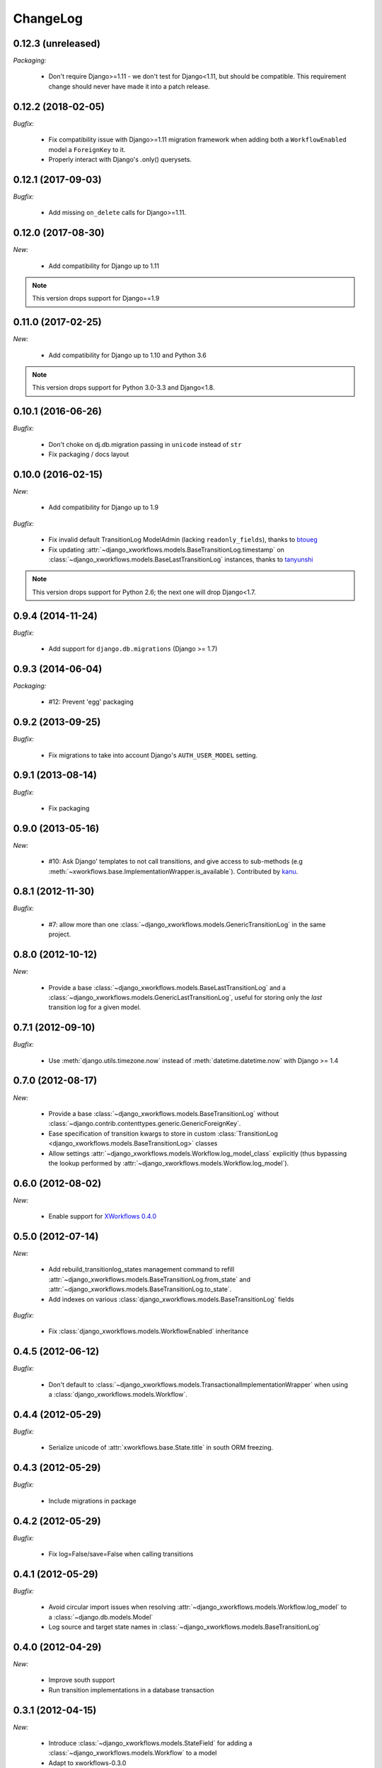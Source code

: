 ChangeLog
=========

0.12.3 (unreleased)
-------------------

*Packaging:*

    - Don't require Django>=1.11 - we don't test for Django<1.11, but should be
      compatible. This requirement change should never have made it into a patch release.


0.12.2 (2018-02-05)
-------------------

*Bugfix:*

    - Fix compatibility issue with Django>=1.11 migration framework when adding
      both a ``WorkflowEnabled`` model a ``ForeignKey`` to it.
    - Properly interact with Django's .only() querysets.


0.12.1 (2017-09-03)
-------------------

*Bugfix:*

    - Add missing ``on_delete`` calls for Django>=1.11.


0.12.0 (2017-08-30)
-------------------

*New:*

    * Add compatibility for Django up to 1.11

.. note:: This version drops support for Django==1.9

0.11.0 (2017-02-25)
-------------------

*New:*

    * Add compatibility for Django up to 1.10 and Python 3.6

.. note:: This version drops support for Python 3.0-3.3 and Django<1.8.


0.10.1 (2016-06-26)
-------------------

*Bugfix:*

    * Don't choke on dj.db.migration passing in ``unicode`` instead of ``str``
    * Fix packaging / docs layout

0.10.0 (2016-02-15)
-------------------

*New:*

    * Add compatibility for Django up to 1.9

*Bugfix:*

    * Fix invalid default TransitionLog ModelAdmin (lacking
      ``readonly_fields``), thanks to `btoueg <https://github.com/btoueg>`_
    * Fix updating
      :attr:`~django_xworkflows.models.BaseTransitionLog.timestamp` on
      :class:`~django_xworkflows.models.BaseLastTransitionLog` instances,
      thanks to `tanyunshi <https://github.com/tanyunshi>`_

.. note:: This version drops support for Python 2.6; the next one will drop
          Django<1.7.

0.9.4 (2014-11-24)
------------------

*Bugfix:*

    * Add support for ``django.db.migrations`` (Django >= 1.7)

0.9.3 (2014-06-04)
------------------

*Packaging:*

    * #12: Prevent 'egg' packaging


0.9.2 (2013-09-25)
------------------

*Bugfix:*

    * Fix migrations to take into account Django's ``AUTH_USER_MODEL`` setting.

0.9.1 (2013-08-14)
------------------

*Bugfix:*

    * Fix packaging

0.9.0 (2013-05-16)
------------------

*New:*

    * #10: Ask Django' templates to not call transitions, and give access to sub-methods
      (e.g :meth:`~xworkflows.base.ImplementationWrapper.is_available`).
      Contributed by `kanu <https://github.com/kanu>`_.

0.8.1 (2012-11-30)
------------------

*Bugfix:*

    * #7: allow more than one :class:`~django_xworkflows.models.GenericTransitionLog` in the same project.


0.8.0 (2012-10-12)
------------------

*New:*

    * Provide a base :class:`~django_xworkflows.models.BaseLastTransitionLog` and a :class:`~django_xworkflows.models.GenericLastTransitionLog`,
      useful for storing only the *last* transition log for a given model.

0.7.1 (2012-09-10)
------------------

*Bugfix:*

    * Use :meth:`django.utils.timezone.now` instead of :meth:`datetime.datetime.now` with Django >= 1.4

0.7.0 (2012-08-17)
------------------

*New:*

    * Provide a base :class:`~django_xworkflows.models.BaseTransitionLog` without :class:`~django.contrib.contenttypes.generic.GenericForeignKey`.
    * Ease specification of transition kwargs to store in custom :class:`TransitionLog <django_xworkflows.models.BaseTransitionLog>` classes
    * Allow settings :attr:`~django_xworkflows.models.Workflow.log_model_class` explicitly (thus bypassing the lookup performed by
      :attr:`~django_xworkflows.models.Workflow.log_model`).

0.6.0 (2012-08-02)
------------------

*New:*

    * Enable support for `XWorkflows 0.4.0 <http://pypi.python.org/pypi/xworkflows/0.4.0/>`_

0.5.0 (2012-07-14)
------------------

*New:*

    * Add rebuild_transitionlog_states management command to refill :attr:`~django_xworkflows.models.BaseTransitionLog.from_state`
      and :attr:`~django_xworkflows.models.BaseTransitionLog.to_state`.
    * Add indexes on various :class:`django_xworkflows.models.BaseTransitionLog` fields

*Bugfix:*

    * Fix :class:`django_xworkflows.models.WorkflowEnabled` inheritance

0.4.5 (2012-06-12)
------------------

*Bugfix:*

    * Don't default to :class:`~django_xworkflows.models.TransactionalImplementationWrapper` when using
      a :class:`django_xworkflows.models.Workflow`.

0.4.4 (2012-05-29)
------------------

*Bugfix:*

    * Serialize unicode of :attr:`xworkflows.base.State.title` in south ORM freezing.

0.4.3 (2012-05-29)
------------------

*Bugfix:*

    * Include migrations in package

0.4.2 (2012-05-29)
------------------

*Bugfix:*

    * Fix log=False/save=False when calling transitions

0.4.1 (2012-05-29)
------------------

*Bugfix:*

    * Avoid circular import issues when resolving :attr:`~django_xworkflows.models.Workflow.log_model`
      to a :class:`~django.db.models.Model`
    * Log source and target state names in :class:`~django_xworkflows.models.BaseTransitionLog`

0.4.0 (2012-04-29)
------------------

*New:*

    * Improve south support
    * Run transition implementations in a database transaction

0.3.1 (2012-04-15)
------------------

*New:*

    * Introduce :class:`~django_xworkflows.models.StateField` for adding a :class:`~django_xworkflows.models.Workflow`
      to a model
    * Adapt to xworkflows-0.3.0

.. vim:et:ts=4:sw=4:tw=79:ft=rst:
